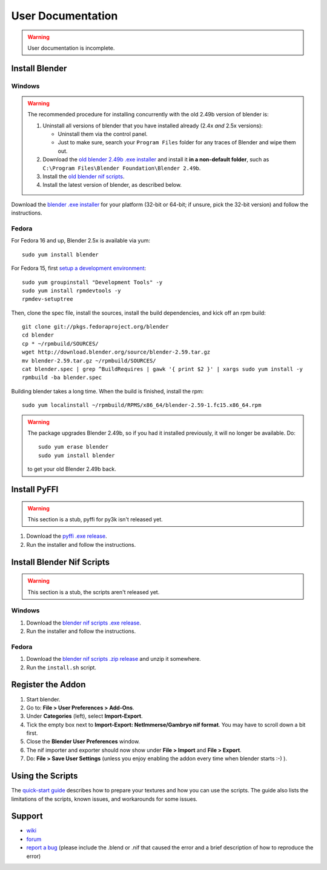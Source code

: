 User Documentation
==================

.. warning::

   User documentation is incomplete.

.. todo::

   We need to split this into different documents:

   * installation (more or less done, see below),
   * basic tutorial,
   * list of all features
     (it would be a good habit to document every feature we have!)
     and quick instructions for how to use each of them.
   * license,
   * changelog,
   * anything else?

.. _user-getblender:

Install Blender
---------------

Windows
~~~~~~~

.. warning::

   The recommended procedure for installing concurrently with the
   old 2.49b version of blender is:

   1. Uninstall all versions of blender that you have installed already
      (2.4x *and* 2.5x versions):

      * Uninstall them via the control panel.

      * Just to make sure,
        search your ``Program Files`` folder for any traces of Blender
        and wipe them out.

   2. Download the 
      `old blender 2.49b .exe installer
      <http://download.blender.org/release/Blender2.49b/blender-2.49b-windows.exe>`_
      and install it **in a non-default folder**, such as
      ``C:\Program Files\Blender Foundation\Blender 2.49b``.

   3. Install the `old blender nif scripts
      <http://sourceforge.net/projects/niftools/files/blender_nif_scripts/2.5.x/>`_.

   4. Install the latest version of blender, as described below.

Download the
`blender .exe installer <http://www.blender.org/download/get-blender/>`_
for your platform (32-bit or 64-bit; if unsure, pick the 32-bit version)
and follow the instructions.

Fedora
~~~~~~

For Fedora 16 and up, Blender 2.5x is available via yum::

  sudo yum install blender

For Fedora 15, first `setup a development environment
<http://fedoraproject.org/wiki/How_to_create_an_RPM_package>`_::

  sudo yum groupinstall "Development Tools" -y
  sudo yum install rpmdevtools -y
  rpmdev-setuptree

Then, clone the spec file, install the sources, install the build
dependencies, and kick off an rpm build::

  git clone git://pkgs.fedoraproject.org/blender
  cd blender
  cp * ~/rpmbuild/SOURCES/
  wget http://download.blender.org/source/blender-2.59.tar.gz
  mv blender-2.59.tar.gz ~/rpmbuild/SOURCES/
  cat blender.spec | grep ^BuildRequires | gawk '{ print $2 }' | xargs sudo yum install -y
  rpmbuild -ba blender.spec

Building blender takes a long time. When the build is finished,
install the rpm::

  sudo yum localinstall ~/rpmbuild/RPMS/x86_64/blender-2.59-1.fc15.x86_64.rpm

.. warning::

   The package upgrades Blender 2.49b, so if you had it installed
   previously, it will no longer be available. Do::

     sudo yum erase blender
     sudo yum install blender

   to get your old Blender 2.49b back.

Install PyFFI
-------------

.. warning::

   This section is a stub, pyffi for py3k isn't released yet.

1. Download the `pyffi .exe release
   <http://sourceforge.net/projects/pyffi/files/pyffi-py3k/>`_.

2. Run the installer and follow the instructions.

Install Blender Nif Scripts
---------------------------

.. warning::

   This section is a stub, the scripts aren't released yet.

Windows
~~~~~~~

1. Download the `blender nif scripts .exe release
   <http://sourceforge.net/projects/niftools/files/blender_nif_scripts/>`_.

2. Run the installer and follow the instructions.

Fedora
~~~~~~

1. Download the `blender nif scripts .zip release
   <http://sourceforge.net/projects/niftools/files/blender_nif_scripts/>`_
   and unzip it somewhere.

2. Run the ``install.sh`` script.

Register the Addon
------------------

1. Start blender.

2. Go to: **File > User Preferences > Add-Ons**.

3. Under **Categories** (left), select **Import-Export**.

4. Tick the empty box next to **Import-Export: NetImmerse/Gambryo nif format**.
   You may have to scroll down a bit first.

5. Close the **Blender User Preferences** window.

6. The nif importer and exporter should now show under
   **File > Import** and **File > Export**.

7. Do: **File > Save User Settings** (unless you enjoy enabling the
   addon every time when blender starts :-) ).

Using the Scripts
-----------------

The
`quick-start guide <http://niftools.sourceforge.net/wiki/Blender/Quick_Start>`_
describes how to prepare your textures and how you can use the scripts.
The guide also lists the limitations of the scripts, known issues, and workarounds for some issues.

.. todo::

   Port the quick start guide to the documentation, and give a pointer
   to the generated Sphinx docs.

Support
-------

* `wiki <http://niftools.sourceforge.net/wiki/Blender>`_
* `forum <http://niftools.sourceforge.net/forum>`_
* `report a bug <http://sourceforge.net/tracker/?group_id=149157>`_
  (please include the .blend or .nif that caused the error and a brief description
  of how to reproduce the error)
